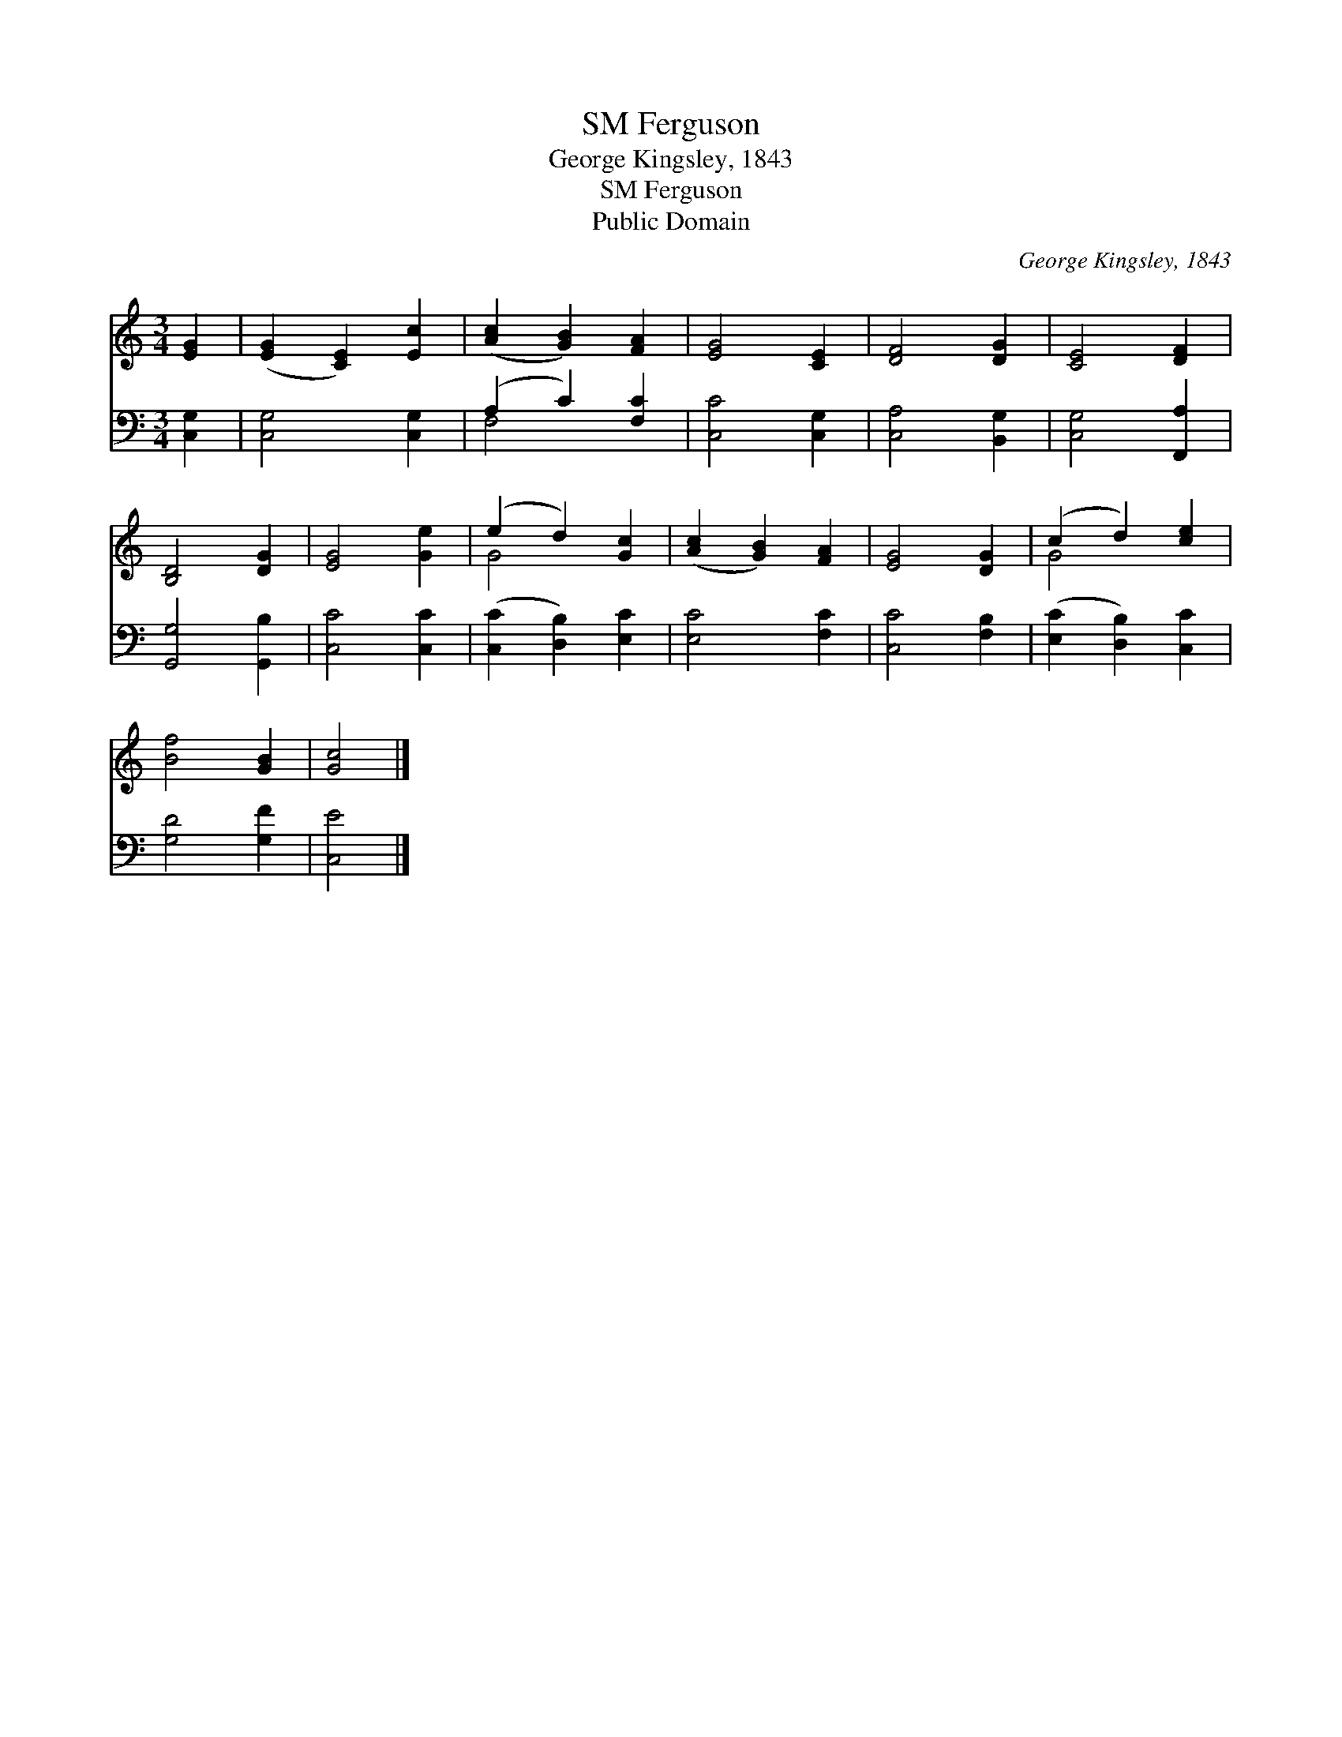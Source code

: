 X:1
T:Ferguson, SM
T:George Kingsley, 1843
T:Ferguson, SM
T:Public Domain
C:George Kingsley, 1843
Z:Public Domain
%%score ( 1 2 ) ( 3 4 )
L:1/8
M:3/4
K:C
V:1 treble 
V:2 treble 
V:3 bass 
V:4 bass 
V:1
 [EG]2 | ([EG]2 [CE]2) [Ec]2 | ([Ac]2 [GB]2) [FA]2 | [EG]4 [CE]2 | [DF]4 [DG]2 | [CE]4 [DF]2 | %6
 [B,D]4 [DG]2 | [EG]4 [Ge]2 | (e2 d2) [Gc]2 | ([Ac]2 [GB]2) [FA]2 | [EG]4 [DG]2 | (c2 d2) [ce]2 | %12
 [Bf]4 [GB]2 | [Gc]4 |] %14
V:2
 x2 | x6 | x6 | x6 | x6 | x6 | x6 | x6 | G4 x2 | x6 | x6 | G4 x2 | x6 | x4 |] %14
V:3
 [C,G,]2 | [C,G,]4 [C,G,]2 | (A,2 C2) [F,C]2 | [C,C]4 [C,G,]2 | [C,A,]4 [B,,G,]2 | %5
 [C,G,]4 [F,,A,]2 | [G,,G,]4 [G,,B,]2 | [C,C]4 [C,C]2 | ([C,C]2 [D,B,]2) [E,C]2 | [E,C]4 [F,C]2 | %10
 [C,C]4 [F,B,]2 | ([E,C]2 [D,B,]2) [C,C]2 | [G,D]4 [G,F]2 | [C,E]4 |] %14
V:4
 x2 | x6 | F,4 x2 | x6 | x6 | x6 | x6 | x6 | x6 | x6 | x6 | x6 | x6 | x4 |] %14

